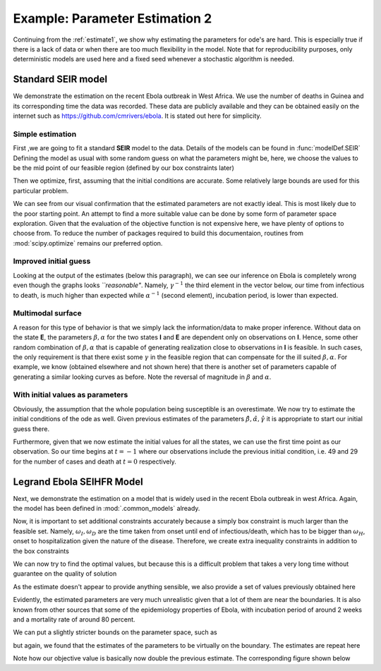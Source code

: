 .. _estimate2:

*******************************
Example: Parameter Estimation 2
*******************************

Continuing from the :ref:`estimate1`, we show why estimating the parameters for ode's are hard.  This is especially true if there is a lack of data or when there are too much flexibility in the model.  Note that for reproducibility purposes, only deterministic models are used here and a fixed seed whenever a stochastic algorithm is needed.

Standard SEIR model
===================

We demonstrate the estimation on the recent Ebola outbreak in West Africa.   We use the number of deaths in Guinea and its corresponding time the data was recorded.  These data are publicly available and they can be obtained easily on the internet such as https://github.com/cmrivers/ebola.  It is stated out here for simplicity.

.. ipython::

    In [34]: # the number of deaths and cases in Guinea 

    In [35]: yDeath = [29.0, 59.0, 60.0, 62.0, 66.0, 70.0, 70.0, 80.0, 83.0, 86.0, 95.0, 101.0, 106.0, 108.0, 
       ....:           122.0, 129.0, 136.0, 141.0, 143.0, 149.0, 155.0, 157.0, 158.0, 157.0, 171.0, 174.0, 
       ....:           186.0, 193.0, 208.0, 215.0, 226.0, 264.0, 267.0, 270.0, 303.0, 305.0, 307.0, 309.0, 
       ....:           304.0, 310.0, 310.0, 314.0, 319.0, 339.0, 346.0, 358.0, 363.0, 367.0, 373.0, 377.0, 
       ....:           380.0, 394.0, 396.0, 406.0, 430.0, 494.0, 517.0, 557.0, 568.0, 595.0, 601.0, 632.0, 
       ....:           635.0, 648.0, 710.0, 739.0, 768.0, 778.0, 843.0, 862.0, 904.0, 926.0, 997.0]

    In [35]: yCase = [49.0, 86.0, 86.0, 86.0, 103.0, 112.0, 112.0,  122.0,  127.0,  143.0,  151.0,  158.0,  
       ....:          159.0,  168.0,  197.0, 203.0,  208.0,  218.0,  224.0,  226.0,  231.0,  235.0,  236.0,  
       ....:          233.0,  248.0,  258.0,  281.0,  291.0,  328.0,  344.0, 351.0,  398.0,  390.0,  390.0,  
       ....:          413.0,  412.0,  408.0,  409.0,  406.0,  411.0,  410.0,  415.0,  427.0,  460.0,  472.0, 
       ....:          485.0, 495.0, 495.0, 506.0, 510.0, 519.0,  543.0,  579.0, 607.0,  648.0,  771.0,  
       ....:          812.0,  861.0,  899.0,  936.0, 942.0, 1008.0, 1022.0, 1074.0, 1157.0, 1199.0, 1298.0, 
       ....:          1350.0, 1472.0, 1519.0, 1540.0, 1553.0, 1906.0]

    In [36]: # the corresponding time

    In [37]: t = [0.0, 2.0, 3.0, 4.0, 5.0, 6.0, 7.0, 9.0, 10.0, 13.0, 16.0, 18.0, 20.0, 23.0, 25.0, 26.0, 29.0,
       ....:      32.0, 35.0, 40.0, 42.0, 44.0, 46.0, 49.0, 51.0, 62.0, 66.0, 67.0, 71.0, 73.0, 80.0, 86.0, 88.0, 
       ....:      90.0, 100.0, 102.0, 106.0, 108.0, 112.0, 114.0, 117.0, 120.0, 123.0, 126.0, 129.0, 132.0, 135.0, 
       ....:      137.0, 140.0, 142.0, 144.0, 147.0, 149.0, 151.0, 157.0, 162.0, 167.0, 169.0, 172.0, 175.0, 176.0, 
       ....:      181.0, 183.0, 185.0, 190.0, 193.0, 197.0, 199.0, 204.0, 206.0, 211.0, 213.0, 218.0]

Simple estimation
-----------------

First ,we are going to fit a standard **SEIR** model to the data.  Details of the models can be found in :func:`modelDef.SEIR` Defining the model as usual with some random guess on what the parameters might be, here, we choose the values to be the mid point of our feasible region (defined by our box constraints later)

.. ipython:: 

    In [1]: from pygom import SquareLoss, common_models
    
    In [1]: import numpy, scipy.optimize
    
    In [1]: import matplotlib.pyplot as plt

    In [1]: theta = numpy.array([5.0,5.0,5.0])

    In [2]: ode = common_models.SEIR(theta)

    In [3]: population = 1175e4

    In [4]: y = numpy.reshape(numpy.append(numpy.array(yCase),numpy.array(yDeath)),(len(yCase),2),'F') / population 
    
    In [5]: x0 = [1., 0., 49.0/population, 29.0/population]
    
    In [6]: t0 = t[0]

    In [7]: objLegrand = SquareLoss(theta, ode, x0, t0, t[1::], y[1::,:], ['I','R'], [1175e4,1175e4])

Then we optimize, first, assuming that the initial conditions are accurate.  Some relatively large bounds are used for this particular problem.  

.. ipython:: 

    In [8]: boxBounds = [ (0.0,10.0), (0.0,10.0), (0.0,10.0) ]

    In [213]: res = scipy.optimize.minimize(fun=objLegrand.cost,
       .....:                               jac=objLegrand.sensitivity,
       .....:                               x0=theta,
       .....:                               bounds=boxBounds,
       .....:                               method='SLSQP')

    In [9]: print(res)

    @savefig ebola_seir_straight.png
    In [10]: objLegrand.plot()

    In [10]: plt.close()

We can see from our visual confirmation that the estimated parameters are not exactly ideal. This is most likely due to the poor starting point.  An attempt to find a more suitable value can be done by some form of parameter space exploration.  Given that the evaluation of the objective function is not expensive here, we have plenty of options to choose from.  To reduce the number of packages required to build this documentaion, routines from :mod:`scipy.optimize` remains our preferred option.  

Improved initial guess
----------------------

.. ipython::

    In [212]: resDE = scipy.optimize.differential_evolution(objLegrand.cost,bounds=boxBounds,polish=False,seed=20921391)

    In [213]: res = scipy.optimize.minimize(fun=objLegrand.cost,
       .....:                               jac=objLegrand.sensitivity,
       .....:                               x0=resDE['x'],
       .....:                               bounds=boxBounds,
       .....:                               options={'maxiter':1000},
       .....:                               method='SLSQP')

    In [9]: print(res)

    @savefig ebola_seir_de.png
    In [10]: objLegrand.plot()

    In [10]: plt.close()

Looking at the output of the estimates (below this paragraph), we can see our inference on Ebola is completely wrong even though the graphs looks *``reasonable"*.  Namely, :math:`\gamma^{-1}` the third element in the vector below, our time from infectious to death, is much higher than expected while :math:`\alpha^{-1}` (second element), incubation period, is lower than expected.

.. ipython::

    In [1]: 1/res['x']

Multimodal surface
------------------

A reason for this type of behavior is that we simply lack the information/data to make proper inference.  Without data on the state **E**, the parameters :math:`\beta,\alpha` for the two states **I** and **E** are dependent only on observations on **I**.  Hence, some other random combination of :math:`\beta,\alpha` that is capable of generating realization close to observations in **I** is feasible.  In such cases, the only requirement is that there exist some :math:`\gamma` in the feasible region that can compensate for the ill suited :math:`\beta,\alpha`.  For example, we know (obtained elsewhere and not shown here) that there is another set of parameters capable of generating a similar looking curves as before.  Note the reversal of magnitude in :math:`\beta` and :math:`\alpha`.

.. ipython:: 

    In [10]: # we expect the line below to produce something like [3.26106524e+00,   2.24798702e-04,   1.23660721e-02] or [ 0.02701867,  9.00004776,  0.01031861]

    In [10]: print(res['x'])

    In [10]: objLegrand.cost([3.26106524e+00,   2.24798702e-04,   1.23660721e-02]) #ode.setParameters([ 0.02701867,  9.00004776,  0.01031861])

    @savefig ebola_seir_prior.png
    In [10]: objLegrand.plot()

    In [10]: plt.close()

With initial values as parameters
---------------------------------

Obviously, the assumption that the whole population being susceptible is an overestimate.  We now try to estimate the initial conditions of the ode as well.  Given previous estimates of the parameters :math:`\hat{\beta},\hat{\alpha},\hat{\gamma}` it is appropriate to start our initial guess there.  

Furthermore, given that we now estimate the initial values for all the states, we can use the first time point as our observation.  So our time begins at :math:`t = -1` where our observations include the previous initial condition, i.e. 49 and 29 for the number of cases and death at :math:`t=0` respectively.

.. ipython:: 

    In [1]: thetaIV = theta.tolist() + x0

    In [2]: thetaIV[3] -= 1e-8 # to make sure that the initial guess satisfy the constraints

    In [3]: boxBoundsIV = boxBounds + [(0.,1.),(0.,1.),(0.,1.),(0.,1.)]

    In [4]: objLegrand = SquareLoss(theta,ode,x0,-1,t,y,['I','R'],[1175e4,1175e4])

    In [5]: resDEIV = scipy.optimize.differential_evolution(objLegrand.costIV,bounds=boxBoundsIV,polish=False,seed=20921391)

    In [6]: xIV = resDEIV['x']

    In [213]: res = scipy.optimize.minimize(fun=objLegrand.costIV,
       .....:                               jac=objLegrand.sensitivityIV,
       .....:                               x0=resDEIV['x'],
       .....:                               bounds=boxBoundsIV,
       .....:                               options={'maxiter':1000},
       .....:                               method='SLSQP')

    In [18]: # or this line for a refined solution # solution = ode.setInitialValue(res['x'][-4:],-1).setParameters(res['x'][:3]).integrate(t)

    In [19]: print(res)

    @savefig ebola_seir_iv.png
    In [20]: objLegrand.plot()

    In [21]: plt.close()


Legrand Ebola SEIHFR Model
==========================

Next, we demonstrate the estimation on a model that is widely used in the recent Ebola outbreak in west Africa. Again, the model has been defined in :mod:`.common_models` already. 

.. ipython::

    In [1]: ode = common_models.Legrand_Ebola_SEIHFR()

    In [27]: # initial guess from the paper that studied the outbreak in Congo

    In [28]: theta = numpy.array([0.588,0.794,7.653,     ### the beta
       ....:                      10.0,9.6,5.0,2.0,      ### the omega
       ....:                      7.0,0.81,0.80,         ### alpha, delta, theta
       ....:                      100.,1.0])             ### kappa,intervention time

    In [29]: # initial conditions, note that we have a 0.0 at the end because the model is a non-automonous ode which we have converted the time component out

    In [30]: x0 = numpy.array([1175e4, 0.0, 49.0, 0.0, 0.0, 29.0, 0.0])/population

    In [30]: ode = ode.setInitialValue(x0,t[0]).setParameters(theta)

    In [32]: objLegrand = SquareLoss(theta,ode,x0,t[0],t[1::],y[1::,:],['I','R'],[1175e4,1175e4])

Now, it is important to set additional constraints accurately because a simply box constraint is much larger than the feasible set.  Namely, :math:`\omega_{I},\omega_{D}` are the time taken from onset until end of infectious/death, which has to be bigger than :math:`\omega_{H}`, onset to hospitalization given the nature of the disease.  Therefore, we create extra inequality constraints in addition to the box constraints

.. ipython::

    In [549]: boxBounds = [
       .....:              (0.,100.),  # \beta_I
       .....:              (0.,100.),  # \beta_H
       .....:		   (0.,100.),  # \beta_F 
       .....:		   (0.,100.),  # \oemga_I
       .....:		   (0.,100.),  # \omega_D
       .....:		   (0.,100.),  # \omega_H
       .....:		   (0.,100.),  # \omega_F
       .....:		   (0.,100.),  # \alpha^{-1}
       .....:		   (0.,1.),    # \delta
       .....:		   (0.,1.),    # \theta
       .....:		   (0.,1000.), # \kappa
       .....: 		   (0.,218.)   # intervention tine 
       .....: 		   ]

    In [550]: cons = ({'type': 'ineq', 'fun' : lambda x: numpy.array([x[3]-x[5],x[4]-x[5]]) })

We can now try to find the optimal values, but because this is a difficult problem that takes a very long time without guarantee on the quality of solution

.. ipython:: 

    In [213]: res = scipy.optimize.minimize(fun=objLegrand.cost,
       .....:                               jac=objLegrand.sensitivity,
       .....:                               x0=theta,
       .....:                               bounds=boxBounds,
       .....:                               method='SLSQP')

    In [214]: print(res)

    @savefig ebola_legrand_runtime.png
    In [217]: objLegrand.plot()

    In [217]: plt.close()

As the estimate doesn't appear to provide anything sensible, we also provide a set of values previously obtained here

.. ipython::

    In [1]: theta = numpy.array([  2.28797259e-02,   8.24214614e+01,   7.07217158e+01,
       ...:                     9.95187213e+01,   9.97233885e+01,   9.00143349e+01,
       ...:                     9.47106900e+01,   2.54230760e-02,   2.71633661e-01,
       ...:                     5.07696531e-03,   8.17037312e+02,   3.09602313e+00])

    In [2]: objLegrand.cost(theta)

    In [3]: solution = ode.integrate(t[1::])

    In [4]: f,axarr = plt.subplots(2,3)
    
    In [5]: axarr[0,0].plot(t,solution[:,0]);

    In [5]: axarr[0,0].set_title('Susceptible');

    In [5]: axarr[0,1].plot(t,solution[:,1]);

    In [5]: axarr[0,1].set_title('Exposed');
    
    In [5]: axarr[0,2].plot(t,solution[:,2]);

    In [5]: axarr[0,2].plot(t,y[:,0],'r');
    
    In [5]: axarr[0,2].set_title('Infectious');

    In [5]: axarr[1,0].plot(t,solution[:,3]);

    In [5]: axarr[1,0].set_title('Hospitalised');

    In [5]: axarr[1,1].plot(t,solution[:,4]);

    In [5]: axarr[1,1].set_title('Awaiting Burial');

    In [5]: axarr[1,2].plot(t,solution[:,5]);
    
    In [5]: axarr[1,2].plot(t,y[:,1],'r');

    In [5]: axarr[1,2].set_title('Removed');
    
    In [5]: plt.xlabel('Days from outbreak');
    
    In [5]: plt.ylabel('Population');
    
    In [5]: f.tight_layout();

    @savefig ebola_seihfr_straight_loose.png
    In [5]: plt.show()
    
    In [5]: plt.close()

Evidently, the estimated parameters are very much unrealistic given that a lot of them are near the boundaries.  It is also known from other sources that some of the epidemiology properties of Ebola, with incubation period of around 2 weeks and a mortality rate of around 80 percent.

We can put a slightly stricter bounds on the parameter space, such as 

.. ipython::

    In [549]: boxBounds = [
       .....:              (0.,20.),   # \beta_I
       .....:              (0.,20.),   # \beta_H
       .....:		   (0.,20.),   # \beta_F 
       .....:		   (0.,50.),   # \oemga_I
       .....:		   (0.,50.),   # \omega_D
       .....:		   (0.,50.),   # \omega_H
       .....:		   (0.,50.),   # \omega_F
       .....:		   (0.,30.),   # \alpha^{-1}
       .....:		   (0.,1.),    # \delta
       .....:		   (0.,1.),    # \theta
       .....:		   (0.,1000.), # \kappa
       .....: 		   (0.,218.)   # intervention tine 
       .....: 		   ]

but again, we found that the estimates of the parameters to be virtually on the boundary.  The estimates are repeat here 

.. ipython::

    In [1]: theta = numpy.array([3.96915071e-02,   1.72302620e+01,   1.99749990e+01,
       ...:                      2.67759445e+01,   4.99999990e+01,   5.56122691e+00,
       ...:                      4.99999990e+01,   8.51599523e+00,   9.99999000e-01,
       ...:                      1.00000000e-06,   3.85807562e+00,   1.88385318e+00])

    In [2]: objLegrand.cost(theta)

Note how our objective value is basically now double the previous estimate.  The corresponding figure shown below

.. ipython:: 

    In [3]: solution = ode.integrate(t[1::])

    In [4]: f,axarr = plt.subplots(2,3)
    
    In [5]: axarr[0,0].plot(t,solution[:,0]);

    In [5]: axarr[0,0].set_title('Susceptible');

    In [5]: axarr[0,1].plot(t,solution[:,1]);

    In [5]: axarr[0,1].set_title('Exposed');
    
    In [5]: axarr[0,2].plot(t,solution[:,2]);

    In [5]: axarr[0,2].plot(t,y[:,0],'r');
    
    In [5]: axarr[0,2].set_title('Infectious');

    In [5]: axarr[1,0].plot(t,solution[:,3]);

    In [5]: axarr[1,0].set_title('Hospitalised');

    In [5]: axarr[1,1].plot(t,solution[:,4]);

    In [5]: axarr[1,1].set_title('Awaiting Burial');

    In [5]: axarr[1,2].plot(t,solution[:,5]);
    
    In [5]: axarr[1,2].plot(t,y[:,1],'r');

    In [5]: axarr[1,2].set_title('Removed');
    
    In [5]: plt.xlabel('Days from outbreak');
    
    In [5]: plt.ylabel('Population');

    In [5]: f.tight_layout();
    
    @savefig ebola_seihfr_straight_strict.png
    In [5]: plt.show()

    In [5]: plt.close()


